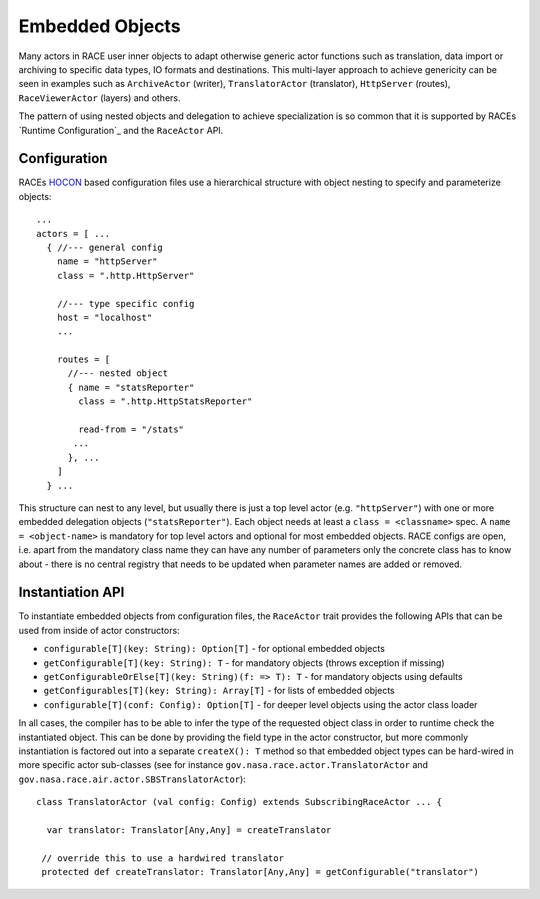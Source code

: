 Embedded Objects
================
Many actors in RACE user inner objects to adapt otherwise generic actor functions such
as translation, data import or archiving to specific data types, IO formats and destinations. This
multi-layer approach to achieve genericity can be seen in examples such as ``ArchiveActor`` (writer),
``TranslatorActor`` (translator), ``HttpServer`` (routes), ``RaceViewerActor`` (layers) and others.

The pattern of using nested objects and delegation to achieve specialization is so common that it is
supported by RACEs `Runtime Configuration`_ and the ``RaceActor`` API.

Configuration
-------------
RACEs HOCON_ based configuration files use a hierarchical structure with object nesting to specify
and parameterize objects::

    ...
    actors = [ ...
      { //--- general config
        name = "httpServer"
        class = ".http.HttpServer"

        //--- type specific config
        host = "localhost"
        ...

        routes = [
          //--- nested object
          { name = "statsReporter"
            class = ".http.HttpStatsReporter"

            read-from = "/stats"
           ...
          }, ...
        ]
      } ...


This structure can nest to any level, but usually there is just a top level actor (e.g. ``"httpServer"``)
with one or more embedded delegation objects (``"statsReporter"``). Each object needs at least a
``class = <classname>`` spec. A ``name = <object-name>`` is mandatory for top level actors and optional
for most embedded objects. RACE configs are open, i.e. apart from the mandatory class name they can
have any number of parameters only the concrete class has to know about - there is no central registry
that needs to be updated when parameter names are added or removed.


Instantiation API
-----------------
To instantiate embedded objects from configuration files, the ``RaceActor`` trait provides the
following APIs that can be used from inside of actor constructors:

* ``configurable[T](key: String): Option[T]`` - for optional embedded objects
* ``getConfigurable[T](key: String): T`` - for mandatory objects (throws exception if missing)
* ``getConfigurableOrElse[T](key: String)(f: => T): T`` - for mandatory objects using defaults
* ``getConfigurables[T](key: String): Array[T]`` - for lists of embedded objects
* ``configurable[T](conf: Config): Option[T]`` - for deeper level objects using the actor class loader

In all cases, the compiler has to be able to infer the type of the requested object class in order
to runtime check the instantiated object. This can be done by providing the field type in the
actor constructor, but more commonly instantiation is factored out into a separate ``createX(): T``
method so that embedded object types can be hard-wired in more specific  actor sub-classes (see for
instance ``gov.nasa.race.actor.TranslatorActor`` and ``gov.nasa.race.air.actor.SBSTranslatorActor``)::

    class TranslatorActor (val config: Config) extends SubscribingRaceActor ... {

      var translator: Translator[Any,Any] = createTranslator

     // override this to use a hardwired translator
     protected def createTranslator: Translator[Any,Any] = getConfigurable("translator")


.. _HOCON: https://github.com/typesafehub/config/blob/master/HOCON.md
